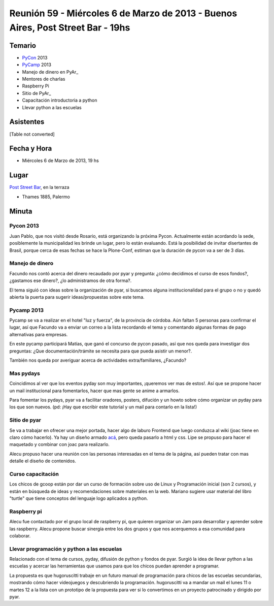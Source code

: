 
Reunión 59  - Miércoles 6 de Marzo de 2013 - Buenos Aires, Post Street Bar - 19hs
=================================================================================

Temario
~~~~~~~

* PyCon_ 2013

* PyCamp_ 2013

* Manejo de dinero en PyAr_

* Mentores de charlas

* Raspberry Pi

* Sitio de PyAr_

* Capacitación introductoria a python

* Llevar python a las escuelas

Asistentes
~~~~~~~~~~

[Table not converted]

Fecha y Hora
~~~~~~~~~~~~

* Miércoles 6 de Marzo de 2013, 19 hs

Lugar
~~~~~

`Post Street Bar`_, en la terraza

* Thames 1885, Palermo

Minuta
~~~~~~

Pycon 2013
::::::::::

Juan Pablo, que nos visitó desde Rosario, está organizando la próxima Pycon. Actualmente están acordando la sede, posiblemente la municipalidad les brinde un lugar, pero lo están evaluando. Está la posibilidad de invitar disertantes de Brasil, porque cerca de esas fechas se hace la Plone-Conf, estiman que la duración de pycon va a ser de 3 días.

Manejo de dinero
::::::::::::::::

Facundo nos contó acerca del dinero recaudado por pyar y pregunta: ¿cómo decidimos el curso de esos fondos?, ¿gastamos ese dinero?, ¿lo administramos de otra forma?.

El tema siguió con ideas sobre la organización de pyar, si buscamos alguna institucionalidad para el grupo o no y quedó abierta la puerta para sugerir ideas/propuestas sobre este tema.

Pycamp 2013
:::::::::::

Pycamp se va a realizar en el hotel "luz y fuerza", de la provincia de córdoba. Aún faltan 5 personas para confirmar el lugar, así que Facundo va a enviar un correo a la lista recordando el tema y comentando algunas formas de pago alternativas para empresas.

En este pycamp participará Matías, que ganó el concurso de pycon pasado, así que nos queda para investigar dos preguntas: ¿Que documentación/trámite se necesita para que pueda asistir un menor?.

También nos queda por averiguar acerca de actividades extra/familiares, ¿Facundo?

Mas pydays
::::::::::

Coincidimos al ver que los eventos pyday son muy importantes, ¡queremos ver mas de estos!. Así que se propone hacer un mail institucional para fomentarlos, hacer que mas gente se anime a armarlos.

Para fomentar los pydays, pyar va a facilitar oradores, posters, difución y un howto sobre cómo organizar un pyday para los que son nuevos. (pd: ¡Hay que escribir este tutorial y un mail para contarlo en la lista!)

Sitio de pyar
:::::::::::::

Se va a trabajar en ofrecer una mejor portada, hacer algo de laburo Frontend que luego conduzca al wiki (joac tiene en claro cómo hacerlo). Ya hay un diseño armado `acá`_, pero queda pasarlo a html y css. Lipe se propuso para hacer el maquetado y combinar con joac para realizarlo.

Alecu propuso hacer una reunión con las personas interesadas en el tema de la página, así pueden tratar con mas detalle el diseño de contenidos.

Curso capacitación
::::::::::::::::::

Los chicos de gcoop están por dar un curso de formación sobre uso de Linux y Programación inicial (son 2 cursos), y están en búsqueda de ideas y recomendaciones sobre materiales en la web. Mariano sugiere usar material del libro "turtle" que tiene conceptos del lenguaje logo aplicados a python.

Raspberry pi
::::::::::::

Alecu fue contactado por el grupo local de raspberry pi, que quieren organizar un Jam para desarrollar y aprender sobre las raspberry. Alecu propone buscar sinergia entre los dos grupos y que nos acerquemos a esa comunidad para colaborar.

Llevar programación y python a las escuelas
:::::::::::::::::::::::::::::::::::::::::::

Relacionado con el tema de cursos, pyday, difusión de python y fondos de pyar. Surgió la idea de llevar python a las escuelas y acercar las herramientas que usamos para que los chicos puedan aprender a programar.

La propuesta es que hugoruscitti trabaje en un futuro manual de programación para chicos de las escuelas secundarias, mostrando cómo hacer videojuegos y descubriendo la programación. hugoruscitti va a mandar un mail el lunes 11 o martes 12 a la lista con un prototipo de la propuesta para ver si lo convertimos en un proyecto patrocinado y dirigido por pyar.

.. ############################################################################

.. _Joac: JoaquinSorianello

.. _Post Street Bar: http://www.poststreetbar.com/

.. _acá: http://python.org.ar/pyar/NuevoSitio


.. _pycon: /pages/pycon
.. _pycamp: /pages/pycamp
